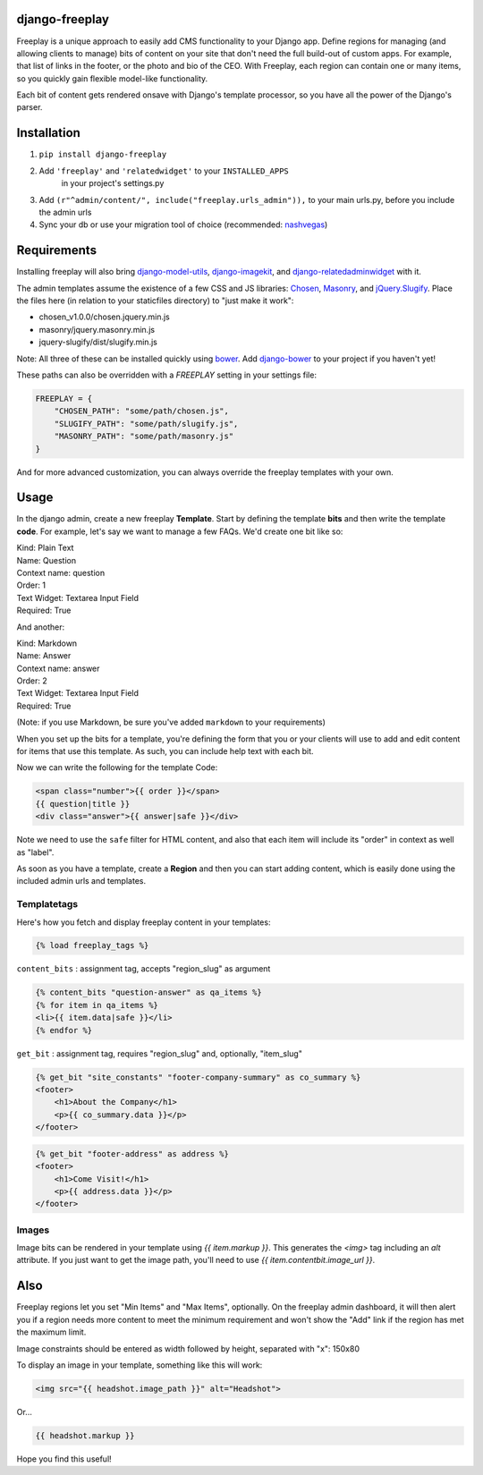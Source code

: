 django-freeplay
===============

Freeplay is a unique approach to easily add CMS functionality to
your Django app. Define regions for managing (and allowing clients to manage) 
bits of content on your site that don't need the full build-out of 
custom apps. For example, that list of links in the footer, or the photo 
and bio of the CEO. With Freeplay, each region can contain one or many 
items, so you quickly gain flexible model-like functionality.

Each bit of content gets rendered onsave with Django's template 
processor, so you have all the power of the Django's parser.


Installation
============

1. ``pip install django-freeplay``
2. Add ``'freeplay'`` and ``'relatedwidget'`` to your ``INSTALLED_APPS``
    in your project's settings.py
3. Add ``(r"^admin/content/", include("freeplay.urls_admin")),`` to 
   your main urls.py, before you include the admin urls
4. Sync your db or use your migration tool of choice 
   (recommended: `nashvegas`_)

.. _`nashvegas`: https://github.com/paltman/nashvegas


Requirements
============

Installing freeplay will also bring 
`django-model-utils`_, `django-imagekit`_, 
and `django-relatedadminwidget`_ with it.

The admin templates assume the existence of a few CSS and JS libraries: 
`Chosen`_, `Masonry`_, and `jQuery.Slugify`_. Place
the files here (in relation to your staticfiles directory) to "just make it
work":

- chosen_v1.0.0/chosen.jquery.min.js
- masonry/jquery.masonry.min.js
- jquery-slugify/dist/slugify.min.js

Note: All three of these can be installed quickly using `bower`_. Add
`django-bower`_ to your project if you haven't yet!

These paths can also be overridden with a `FREEPLAY` setting in your settings
file:

.. code-block:: python

    FREEPLAY = {
        "CHOSEN_PATH": "some/path/chosen.js",
        "SLUGIFY_PATH": "some/path/slugify.js",
        "MASONRY_PATH": "some/path/masonry.js"
    }

And for more advanced customization, you can always override the freeplay
templates with your own.

.. _`django-model-utils`: https://github.com/carljm/django-model-utils
.. _`django-imagekit`: https://github.com/jdriscoll/django-imagekit
.. _`django-relatedadminwidget`: https://github.com/benjaoming/django-relatedadminwidget
.. _`Chosen`: https://github.com/harvesthq/chosen/
.. _`Masonry`: http://masonry.desandro.com
.. _`jQuery.Slugify`: https://github.com/pmcelhaney/jQuery-Slugify-Plugin
.. _`bower`: http://bower.io/
.. _`django-bower`: https://github.com/nvbn/django-bower

Usage
=====

In the django admin, create a new freeplay **Template**. Start by defining the 
template **bits** and then write the template **code**. For example, let's say we want to 
manage a few FAQs. We'd create one bit like so:

| Kind: Plain Text  
| Name: Question  
| Context name: question  
| Order: 1  
| Text Widget: Textarea Input Field  
| Required: True  

And another:

| Kind: Markdown  
| Name: Answer  
| Context name: answer  
| Order: 2  
| Text Widget: Textarea Input Field  
| Required: True

(Note: if you use Markdown, be sure you've added ``markdown`` to your 
requirements)

When you set up the bits for a template, you're defining the form that you 
or your clients will use to add and edit content for items that use this 
template. As such, you can include help text with each bit.

Now we can write the following for the template Code:

.. code-block:: html

    <span class="number">{{ order }}</span>
    {{ question|title }}
    <div class="answer">{{ answer|safe }}</div>

Note we need to use the ``safe`` filter for HTML content, and also that each 
item will include its "order" in context as well as "label".

As soon as you have a template, create a **Region** and then you can start adding 
content, which is easily done using the included admin urls and templates.

Templatetags
------------

Here's how you fetch and display freeplay content in your templates:

.. code-block:: html

    {% load freeplay_tags %}


``content_bits`` : assignment tag, accepts "region_slug" as argument

.. code-block:: html
    
    {% content_bits "question-answer" as qa_items %}
    {% for item in qa_items %}
    <li>{{ item.data|safe }}</li>
    {% endfor %}

``get_bit`` : assignment tag, requires "region_slug" and, optionally, "item_slug" 

.. code-block:: html

    {% get_bit "site_constants" "footer-company-summary" as co_summary %}
    <footer>
        <h1>About the Company</h1>
        <p>{{ co_summary.data }}</p>
    </footer>

.. code-block:: html

    {% get_bit "footer-address" as address %}
    <footer>
        <h1>Come Visit!</h1>
        <p>{{ address.data }}</p>
    </footer>

Images
-------

Image bits can be rendered in your template using `{{ item.markup }}`. This
generates the `<img>` tag including an `alt` attribute. If you just want to
get the image path, you'll need to use `{{ item.contentbit.image_url }}`.


Also
====

Freeplay regions let you set "Min Items" and "Max Items", optionally. On the 
freeplay admin dashboard, it will then alert you if a region needs more content 
to meet the minimum requirement and won't show the "Add" link if the region has 
met the maximum limit.

Image constraints should be entered as width followed by height, separated with "x": 150x80

To display an image in your template, something like this will work:

.. code-block:: html

    <img src="{{ headshot.image_path }}" alt="Headshot">

Or...

.. code-block:: html

    {{ headshot.markup }}

Hope you find this useful!




